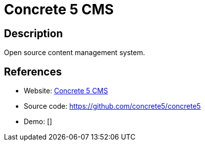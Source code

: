 = Concrete 5 CMS

:Name:          Concrete 5 CMS
:Language:      Concrete 5 CMS
:License:       MIT
:Topic:         Content Management Systems (CMS)
:Category:      
:Subcategory:   

// END-OF-HEADER. DO NOT MODIFY OR DELETE THIS LINE

== Description

Open source content management system.

== References

* Website: http://www.concrete5.org/[Concrete 5 CMS]
* Source code: https://github.com/concrete5/concrete5[https://github.com/concrete5/concrete5]
* Demo: []
